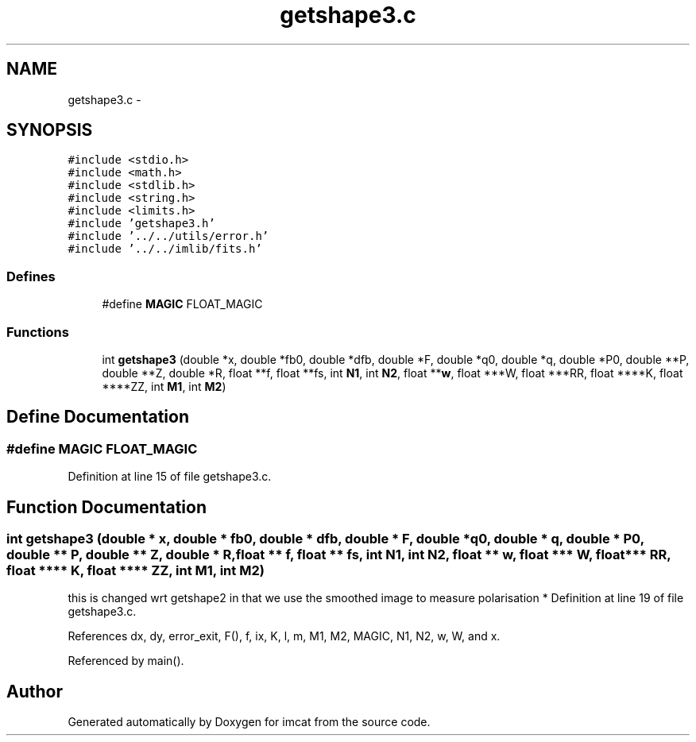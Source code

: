 .TH "getshape3.c" 3 "23 Dec 2003" "imcat" \" -*- nroff -*-
.ad l
.nh
.SH NAME
getshape3.c \- 
.SH SYNOPSIS
.br
.PP
\fC#include <stdio.h>\fP
.br
\fC#include <math.h>\fP
.br
\fC#include <stdlib.h>\fP
.br
\fC#include <string.h>\fP
.br
\fC#include <limits.h>\fP
.br
\fC#include 'getshape3.h'\fP
.br
\fC#include '../../utils/error.h'\fP
.br
\fC#include '../../imlib/fits.h'\fP
.br

.SS "Defines"

.in +1c
.ti -1c
.RI "#define \fBMAGIC\fP   FLOAT_MAGIC"
.br
.in -1c
.SS "Functions"

.in +1c
.ti -1c
.RI "int \fBgetshape3\fP (double *x, double *fb0, double *dfb, double *F, double *q0, double *q, double *P0, double **P, double **Z, double *R, float **f, float **fs, int \fBN1\fP, int \fBN2\fP, float **\fBw\fP, float ***W, float ***RR, float ****K, float ****ZZ, int \fBM1\fP, int \fBM2\fP)"
.br
.in -1c
.SH "Define Documentation"
.PP 
.SS "#define MAGIC   FLOAT_MAGIC"
.PP
Definition at line 15 of file getshape3.c.
.SH "Function Documentation"
.PP 
.SS "int getshape3 (double * x, double * fb0, double * dfb, double * F, double * q0, double * q, double * P0, double ** P, double ** Z, double * R, float ** f, float ** fs, int N1, int N2, float ** w, float *** W, float *** RR, float **** K, float **** ZZ, int M1, int M2)"
.PP
this is changed wrt getshape2 in that we use the smoothed image to measure polarisation * Definition at line 19 of file getshape3.c.
.PP
References dx, dy, error_exit, F(), f, ix, K, l, m, M1, M2, MAGIC, N1, N2, w, W, and x.
.PP
Referenced by main().
.SH "Author"
.PP 
Generated automatically by Doxygen for imcat from the source code.
